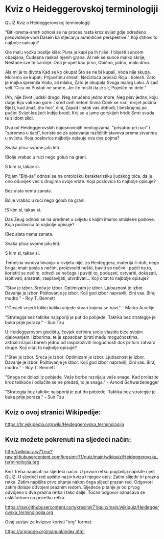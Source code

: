 * Kviz o Heideggerovskoj terminologiji
  QUIZ 
Kviz o Heideggerovskoj terminologiji 



"Biti-prema-smrti odnosi se na proces rasta kroz svijet gdje određeno predviđanje vodi Dasein ka stjecanju autentične perspektive." Koji stihovi to najbolje opisuju?

Gle malu voćku poslije kiše:
Puna je kapi pa ih njiše.
I bliješti suncem obasjana,
Čudesna raskoš njenih grana.
Al nek se sunce malko skrije,
Nestane sve te čarolije.
Ona je opet kao prvo,
Obično, jadno, malo drvo.

Ala mi je to divota
Kad se ko okupa!
Što se ne bi kupali,
Voda nije skupa.
Moramo se kupati,
Prljavštinu stresti,
Nečistoća privlači
Rdju i bolesti.
Zato je majka spremila
Vodu, ali mlaku,
Zato je okupala
Svoga malog Laku.
A sad veli "Cicu mi
Pustati ne smete,
Jer će mislit da je sir,
Poješće mi dete."

!Ah, nije život ljudski drugo,
Neg smućeno jedno more,
Neg plav jedna, koju dugo
Biju vali kao gore:
I sred ovih netom tmina
Čoek se rodi, mrijet počina.
Bježi, kud znaš, što hoć’, čini,
Zapad i istok vas obhodi,
I beskrajnoj po pučini
Svijet kružeći Indije brodi;
Krij se u jame gorskijeh hridi:
Smrt svuda te slidom slidi.


Dva od Heideggerovskih najosnovnijih neologizama, "prisutno pri ruci" i "spremno u šaci", koriste se za opisivanje različitih stavova prema stvarima u svijetu. Koja poslovica najbolje opisuje ova dva pojma?

Svaka ptica svome jatu leti.

!Bolje vrabac u ruci nego golub na grani.

S kim si, takav si.


Pojam "Biti-sa" odnosi se na ontološku karakteristiku ljudskog bića, da je ono oduvijek već s drugima svoje vrste. Koja poslovica to najbolje opisuje?

Bez alata nema zanata.

Bolje vrabac u ruci nego golub na grani.

!S kim si, takav si.


Das Zeug odnosi se na predmet u svijetu s kojim imamo smislene poslove. Koja poslovica to najbolje opisuje?

!Bez alata nema zanata.

Svaka ptica svome jatu leti.

S kim si, takav si.


Temeljna osnova bivanja-u-svijetu nije, za Heideggera, materija ili duh, nego briga: imati posla s nečim, proizvoditi nešto, baviti se nečim i paziti na to, koristiti se nečim, odreći se nečega i pustiti to, poduzeti, ostvariti, dokazati, ispitivati, smatrati, raspravljati, utvrđivati... Koji citat to najbolje opisuje? 

"Stav je izbor. Sreća je izbor. Optimizam je izbor. Ljubaznost je izbor. Davanje je izbor. Poštovanje je izbor. Koji god izbor napravili, čini vas. Biraj mudro." - Roy T. Bennett

!"Čovjek vrijedi toliko koliko vrijede stvari kojima se bavi." - Marko Aurelije

"Strategija bez taktike najsporiji je put do pobjede. Taktika bez strategije je buka prije poraza." - Sun Tzu


U Heideggerovom gledištu, čovjek definira svoje vlastito biće svojim djelovanjem i izborima, te je sposoban birati među mogućnostima, aktualizirajući barem jednu od raspoloživih mogućnosti dok pritom zatvara druge. Koji citat to najbolje opisuje? 

!"Stav je izbor. Sreća je izbor. Optimizam je izbor. Ljubaznost je izbor. Davanje je izbor. Poštovanje je izbor. Koji god izbor napravili, čini vas. Biraj mudro." - Roy T. Bennett

"Snaga ne dolazi iz pobjede. Vaše borbe razvijaju vaše snage. Kad prolazite kroz teškoće i odlučite se ne predati, to je snaga." - Arnold Schwarzenegger

"Strategija bez taktike najsporiji je put do pobjede. Taktika bez strategije je buka prije poraza." - Sun Tzu

** Kviz o ovoj stranici Wikipedije:

[[https://hr.wikipedia.org/wiki/Heideggerovska_terminologija][https://hr.wikipedia.org/wiki/Heideggerovska_terminologija]]

** Kviz možete pokrenuti na sljedeći način:

[[http://wikiquiz.w71.eu/?raw.githubusercontent.com/kresimir71/quiz/main/wikiquiz/Heideggerovska_terminologija.org][http://wikiquiz.w71.eu/?raw.githubusercontent.com/kresimir71/quiz/main/wikiquiz/Heideggerovska_terminologija.org]]

Kviz treba napisati na sljedeći način. U prvom retku poglavlja napišite riječ QUIZ. U sljedeći red upišite naziv kviza i njegov opis. Zatim slijede tri prazna retka. Zatim napišite prvo pitanje nakon čega slijedi prazan red. Odgovori zatim dolaze odvojeni praznim redom. Sljedeće pitanje je od prvog odvojeno s dva prazna retka i tako dalje. Točan odgovor označava se uskličnikom na početku retka:

https://raw.githubusercontent.com/kresimir71/quiz/main/wikiquiz/Heideggerovska_terminologija.org

Ovaj sustav za kvizove koristi "org" format:

https://orgmode.org/manual/index.html

